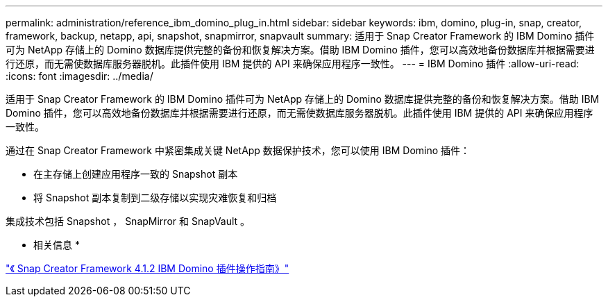 ---
permalink: administration/reference_ibm_domino_plug_in.html 
sidebar: sidebar 
keywords: ibm, domino, plug-in, snap, creator, framework, backup, netapp, api, snapshot, snapmirror, snapvault 
summary: 适用于 Snap Creator Framework 的 IBM Domino 插件可为 NetApp 存储上的 Domino 数据库提供完整的备份和恢复解决方案。借助 IBM Domino 插件，您可以高效地备份数据库并根据需要进行还原，而无需使数据库服务器脱机。此插件使用 IBM 提供的 API 来确保应用程序一致性。 
---
= IBM Domino 插件
:allow-uri-read: 
:icons: font
:imagesdir: ../media/


[role="lead"]
适用于 Snap Creator Framework 的 IBM Domino 插件可为 NetApp 存储上的 Domino 数据库提供完整的备份和恢复解决方案。借助 IBM Domino 插件，您可以高效地备份数据库并根据需要进行还原，而无需使数据库服务器脱机。此插件使用 IBM 提供的 API 来确保应用程序一致性。

通过在 Snap Creator Framework 中紧密集成关键 NetApp 数据保护技术，您可以使用 IBM Domino 插件：

* 在主存储上创建应用程序一致的 Snapshot 副本
* 将 Snapshot 副本复制到二级存储以实现灾难恢复和归档


集成技术包括 Snapshot ， SnapMirror 和 SnapVault 。

* 相关信息 *

https://library.netapp.com/ecm/ecm_download_file/ECMP12422115["《 Snap Creator Framework 4.1.2 IBM Domino 插件操作指南》"]
